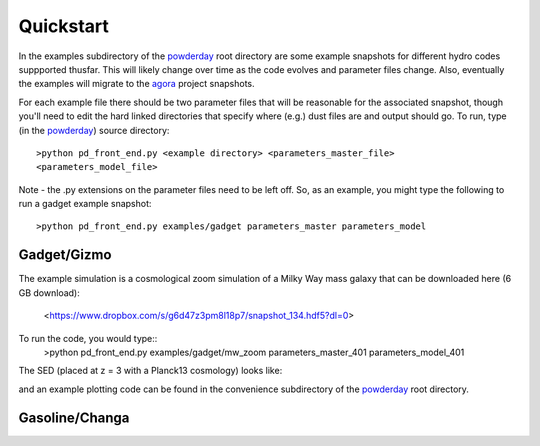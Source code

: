 Quickstart
**********

In the examples subdirectory of the `powderday
<https://bitbucket.org/desika/powderday>`_ root directory are some
example snapshots for different hydro codes suppported thusfar.  This
will likely change over time as the code evolves and parameter files
change.  Also, eventually the examples will migrate to the `agora
<https://sites.google.com/site/santacruzcomparisonproject/>`_ project
snapshots.

For each example file there should be two parameter files that will be
reasonable for the associated snapshot, though you'll need to edit the
hard linked directories that specify where (e.g.) dust files are and
output should go.  To run, type (in the `powderday
<https://bitbucket.org/desika/powderday>`_) source directory::

  >python pd_front_end.py <example directory> <parameters_master_file>
  <parameters_model_file>

Note - the .py extensions on the parameter files need to be left off.
So, as an example, you might type the following to run a gadget
example snapshot::

  >python pd_front_end.py examples/gadget parameters_master parameters_model


Gadget/Gizmo
============
The example simulation is a cosmological zoom simulation of a Milky Way mass galaxy that can be downloaded here (6 GB download):

 <https://www.dropbox.com/s/g6d47z3pm8l18p7/snapshot_134.hdf5?dl=0>

To run the code, you would type::
  >python pd_front_end.py  examples/gadget/mw_zoom parameters_master_401 parameters_model_401

The SED (placed at z = 3 with a Planck13 cosmology) looks like:

.. image:: images/gadget_sed.png
   :align: center

and an example plotting code can be found in the convenience
subdirectory of the `powderday
<https://bitbucket.org/desika/powderday>`_ root directory.

Gasoline/Changa
============
